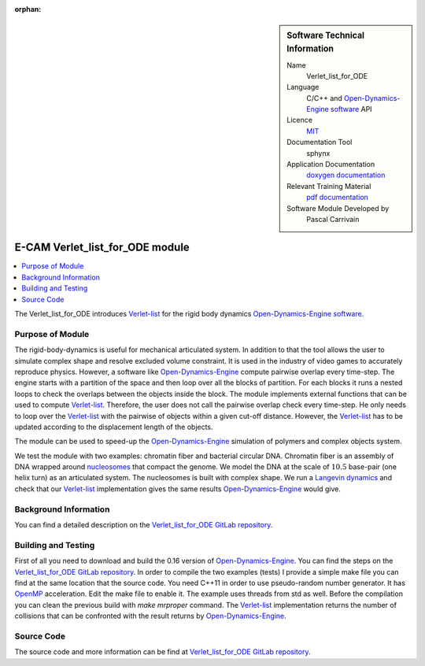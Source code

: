 :orphan:

..  sidebar:: Software Technical Information

  Name
    Verlet_list_for_ODE

  Language
    C/C++ and `Open-Dynamics-Engine software <http://ode.org>`_ API

  Licence
    `MIT <https://opensource.org/licenses/mit-license>`_

  Documentation Tool
    sphynx

  Application Documentation
    `doxygen documentation <https://gitlab.com/pcarrivain/fibre_ode/-/blob/master/latex/refman.pdf>`_

  Relevant Training Material
    `pdf documentation <https://gitlab.com/pcarrivain/fibre_ode>`_

  Software Module Developed by
    Pascal Carrivain


.. _Verlet_list_for_ODE:

################################
E-CAM Verlet_list_for_ODE module
################################

..  contents:: :local:

The Verlet_list_for_ODE introduces `Verlet-list <https://en.wikipedia.org/wiki/Verlet_list>`_
for the rigid body dynamics `Open-Dynamics-Engine software <http://ode.org>`_.

Purpose of Module
_________________

The rigid-body-dynamics is useful for mechanical articulated system.
In addition to that the tool allows the user to simulate complex shape
and resolve excluded volume constraint.
It is used in the industry of video games to accurately reproduce physics.
However, a software like `Open-Dynamics-Engine <http://ode.org>`_
compute pairwise overlap every time-step.
The engine starts with a partition of the space and then
loop over all the blocks of partition.
For each blocks it runs a nested loops to check the overlaps
between the objects inside the block.
The module implements external functions that can be used to compute
`Verlet-list <https://en.wikipedia.org/wiki/Verlet_list>`_.
Therefore, the user does not call the pairwise overlap check every time-step.
He only needs to loop over
the `Verlet-list <https://en.wikipedia.org/wiki/Verlet_list>`_
with the pairwise of objects within a given cut-off distance.
However, the `Verlet-list <https://en.wikipedia.org/wiki/Verlet_list>`_
has to be updated according to the displacement length of the objects.

The module can be used to speed-up
the `Open-Dynamics-Engine <http://ode.org>`_
simulation of polymers and complex objects system.

We test the module with two examples: chromatin fiber and bacterial circular DNA.
Chromatin fiber is an assembly of DNA wrapped around
`nucleosomes <https://en.wikipedia.org/wiki/Nucleosome>`_ that compact the genome.
We model the DNA at the scale of :math:`10.5` base-pair (one helix turn)
as an articulated system.
The nucleosomes is built with complex shape.
We run a `Langevin dynamics <https://en.wikipedia.org/wiki/Langevin_dynamics>`_
and check that our `Verlet-list <https://en.wikipedia.org/wiki/Verlet_list>`_
implementation gives the same results
`Open-Dynamics-Engine <http://ode.org>`_ would give.

Background Information
______________________

You can find a detailed description on the
`Verlet_list_for_ODE GitLab repository <https://gitlab.com/pcarrivain/fibre_ode>`_.

Building and Testing
____________________

First of all you need to download and build the 0.16
version of `Open-Dynamics-Engine <http://ode.org>`_.
You can find the steps on the
`Verlet_list_for_ODE GitLab repository <https://gitlab.com/pcarrivain/fibre_ode>`_.
In order to compile the two examples (tests) I provide a simple make file
you can find at the same location that the source code.
You need C++11 in order to use pseudo-random number generator.
It has `OpenMP <https://www.openmp.org>`_ acceleration.
Edit the make file to enable it.
The example uses threads from std as well.
Before the compilation you can clean the
previous build with *make mrproper* command.
The `Verlet-list <https://en.wikipedia.org/wiki/Verlet_list>`_
implementation returns
the number of collisions that can be confronted
with the result returns by `Open-Dynamics-Engine <http://ode.org>`_.

Source Code
___________

The source code and more information can be find at
`Verlet_list_for_ODE GitLab repository <https://gitlab.com/pcarrivain/fibre_ode>`_.
